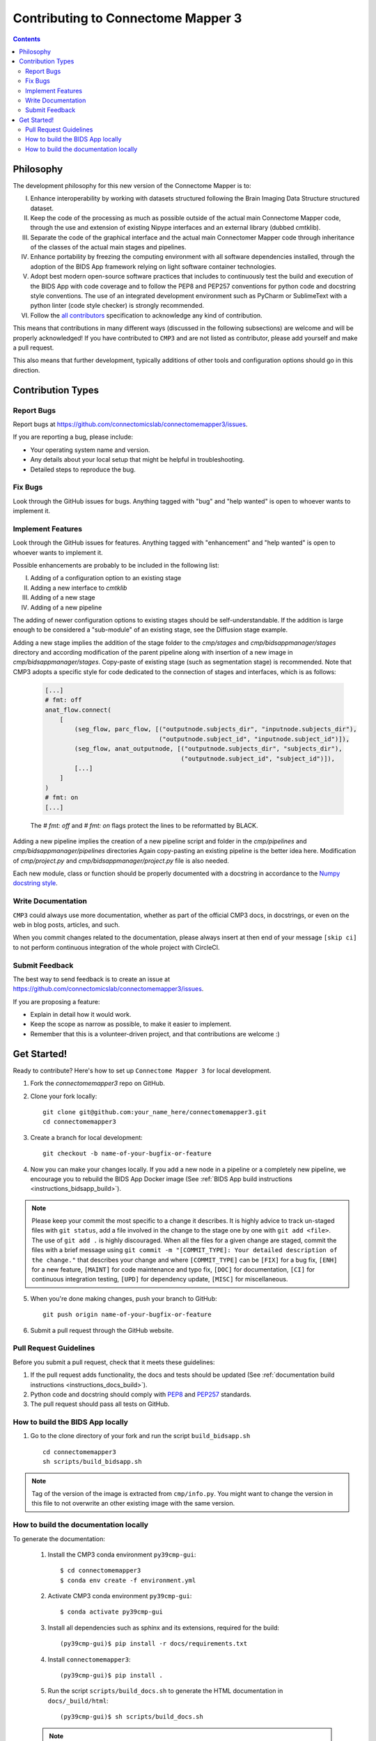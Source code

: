 .. _contributing:

====================================
Contributing to Connectome Mapper 3
====================================

.. contents::

Philosophy
----------

The development philosophy for this new version of the Connectome Mapper is to:

I. Enhance interoperability by working with datasets structured following the Brain Imaging Data Structure structured dataset.

II. Keep the code of the processing as much as possible outside of the actual main Connectome Mapper code,
    through the use and extension of existing Nipype interfaces and an external library (dubbed cmtklib).

III. Separate the code of the graphical interface and the actual main Connectomer Mapper code
     through inheritance of the classes of the actual main stages and pipelines.

IV. Enhance portability by freezing the computing environment with all software dependencies installed,
    through the adoption of the BIDS App framework relying on light software container technologies.

V. Adopt best modern open-source software practices that includes to continuously test the build and execution of the BIDS App
   with code coverage and to follow the PEP8 and PEP257 conventions for python code and docstring style conventions. The use
   of an integrated development environment such as PyCharm or SublimeText with a python linter (code style checker) is strongly recommended.

VI. Follow the `all contributors  <https://allcontributors.org/>`_ specification to acknowledge any kind of contribution.


This means that contributions in many different ways (discussed in the following subsections) are welcome and will be properly acknowledged!
If you have contributed to ``CMP3`` and are not listed as contributor, please add yourself and make a pull request.

This also means that further development, typically additions of other tools and configuration options should go in this direction.

Contribution Types
-------------------

Report Bugs
~~~~~~~~~~~

Report bugs at https://github.com/connectomicslab/connectomemapper3/issues.

If you are reporting a bug, please include:

* Your operating system name and version.
* Any details about your local setup that might be helpful in troubleshooting.
* Detailed steps to reproduce the bug.

Fix Bugs
~~~~~~~~

Look through the GitHub issues for bugs. Anything tagged with "bug" and "help wanted" is open to whoever wants to implement it.

Implement Features
~~~~~~~~~~~~~~~~~~

Look through the GitHub issues for features. Anything tagged with "enhancement" and "help wanted" is open to whoever wants to implement it.

Possible enhancements are probably to be included in the following list:

I. Adding of a configuration option to an existing stage
II. Adding a new interface to `cmtklib`
III. Adding of a new stage
IV. Adding of a new pipeline

The adding of newer configuration options to existing stages should be self-understandable. If the addition is large enough to be considered a "sub-module" of an existing stage, see the Diffusion stage example.

Adding a new stage implies the addition of the stage folder to the `cmp/stages` and `cmp/bidsappmanager/stages` directory and according modification of the parent pipeline along with insertion of a new image in `cmp/bidsappmanager/stages`. Copy-paste of existing stage (such as segmentation stage) is recommended. Note that CMP3 adopts a specific style for code dedicated to the connection of stages and interfaces, which is as follows:

    .. code-block:: python

        [...]
        # fmt: off
        anat_flow.connect(
            [
                (seg_flow, parc_flow, [("outputnode.subjects_dir", "inputnode.subjects_dir"),
                                       ("outputnode.subject_id", "inputnode.subject_id")]),
                (seg_flow, anat_outputnode, [("outputnode.subjects_dir", "subjects_dir"),
                                             ("outputnode.subject_id", "subject_id")]),
                [...]
            ]
        )
        # fmt: on
        [...]

    The `# fmt: off` and `# fmt: on` flags protect the lines to be reformatted by BLACK.

Adding a new pipeline implies the creation of a new pipeline script and folder in the `cmp/pipelines` and `cmp/bidsappmanager/pipelines` directories Again copy-pasting an existing pipeline is the better idea here. Modification of `cmp/project.py` and `cmp/bidsappmanager/project.py` file is also needed.

Each new module, class or function should be properly documented with a docstring in accordance to the `Numpy docstring style <https://numpy.org/doc/stable/docs/howto_document.html#docstrings>`_.

Write Documentation
~~~~~~~~~~~~~~~~~~~

``CMP3`` could always use more documentation, whether as part of the official CMP3 docs, in docstrings, or even on the web in blog posts, articles, and such.

When you commit changes related to the documentation, please always insert at then end of your message ``[skip ci]`` to not perform continuous integration of the whole project with CircleCI.

Submit Feedback
~~~~~~~~~~~~~~~

The best way to send feedback is to create an issue at https://github.com/connectomicslab/connectomemapper3/issues.

If you are proposing a feature:

* Explain in detail how it would work.
* Keep the scope as narrow as possible, to make it easier to implement.
* Remember that this is a volunteer-driven project, and that contributions
  are welcome :)

Get Started!
------------

Ready to contribute? Here's how to set up ``Connectome Mapper 3`` for local development.

1. Fork the `connectomemapper3` repo on GitHub.

2. Clone your fork locally::

    git clone git@github.com:your_name_here/connectomemapper3.git
    cd connectomemapper3

3. Create a branch for local development::

    git checkout -b name-of-your-bugfix-or-feature

4. Now you can make your changes locally. If you add a new node in a pipeline or a completely new pipeline, we encourage you to rebuild the BIDS App Docker image (See :ref:`BIDS App build instructions <instructions_bidsapp_build>`).

.. note::
	Please keep your commit the most specific to a change it describes. It is highly advice to track un-staged files with ``git status``, add a file involved in the change to the stage one by one with ``git add <file>``. The use of ``git add .`` is highly discouraged. When all the files for a given change are staged, commit the files with a brief message using ``git commit -m "[COMMIT_TYPE]: Your detailed description of the change."`` that describes your change and where ``[COMMIT_TYPE]`` can be ``[FIX]`` for a bug fix, ``[ENH]`` for a new feature, ``[MAINT]`` for code maintenance and typo fix, ``[DOC]`` for documentation, ``[CI]`` for continuous integration testing, ``[UPD]`` for dependency update, ``[MISC]`` for miscellaneous.

5. When you're done making changes, push your branch to GitHub::

    git push origin name-of-your-bugfix-or-feature

6. Submit a pull request through the GitHub website.

Pull Request Guidelines
~~~~~~~~~~~~~~~~~~~~~~~~~~~~~~~~~~~

Before you submit a pull request, check that it meets these guidelines:

1. If the pull request adds functionality, the docs and tests should be updated (See :ref:`documentation build instructions <instructions_docs_build>`).

2. Python code and docstring should comply with `PEP8 <https://www.python.org/dev/peps/pep-0008/>`_ and `PEP257 <https://www.python.org/dev/peps/pep-0257/>`_ standards.

3. The pull request should pass all tests on GitHub.

.. _instructions_bidsapp_build:

How to build the BIDS App locally
~~~~~~~~~~~~~~~~~~~~~~~~~~~~~~~~~~~

1. Go to the clone directory of your fork and run the script ``build_bidsapp.sh`` ::

    cd connectomemapper3
    sh scripts/build_bidsapp.sh

.. note::
	Tag of the version of the image is extracted from ``cmp/info.py``. You might want to change the version in this file to not overwrite an other existing image with the same version.

.. _instructions_docs_build:

How to build the documentation locally
~~~~~~~~~~~~~~~~~~~~~~~~~~~~~~~~~~~~~~~~
To generate the documentation:

    1. Install the CMP3 conda environment ``py39cmp-gui``::

        $ cd connectomemapper3
        $ conda env create -f environment.yml

    2. Activate CMP3 conda environment ``py39cmp-gui``::

        $ conda activate py39cmp-gui

    3. Install all dependencies such as sphinx and its extensions, required for the build::

        (py39cmp-gui)$ pip install -r docs/requirements.txt

    4. Install ``connectomemapper3``::

        (py39cmp-gui)$ pip install .

    5. Run the script ``scripts/build_docs.sh`` to generate the HTML documentation in ``docs/_build/html``::

        (py39cmp-gui)$ sh scripts/build_docs.sh

    .. note::
        Make sure to have (1) activated the conda environment ``py39cmp-gui`` and (2) reinstalled ``connectomemapper3`` with ``pip`` before running ``build_docs.sh``.

------------

:Authors: Sebastien Tourbier, Adrien Birbaumer
:Version: Revision: 2

.. topic:: Acknowledgments

    We thanks the authors of `these great contributing guidelines  <https://github.com/dPys/PyNets/blob/master/CONTRIBUTING.rst>`_,
    from which part of this document has been inspired and adapted.